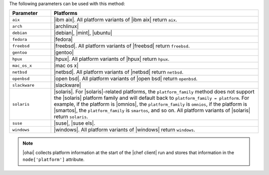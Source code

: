 .. The contents of this file may be included in multiple topics (using the includes directive).
.. The contents of this file should be modified in a way that preserves its ability to appear in multiple topics.

The following parameters can be used with this method:

.. list-table::
   :widths: 100 500
   :header-rows: 1

   * - Parameter
     - Platforms
   * - ``aix``
     - |ibm aix|. All platform variants of |ibm aix| return ``aix``.
   * - ``arch``
     - |archlinux|
   * - ``debian``
     - |debian|, |mint|, |ubuntu|
   * - ``fedora``
     - |fedora|
   * - ``freebsd``
     - |freebsd|. All platform variants of |freebsd| return ``freebsd``.
   * - ``gentoo``
     - |gentoo|
   * - ``hpux``
     - |hpux|. All platform variants of |hpux| return ``hpux``.
   * - ``mac_os_x``
     - |mac os x|
   * - ``netbsd``
     - |netbsd|. All platform variants of |netbsd| return ``netbsd``.
   * - ``openbsd``
     - |open bsd|. All platform variants of |open bsd| return ``openbsd``.
   * - ``slackware``
     - |slackware|
   * - ``solaris``
     - |solaris|. For |solaris|-related platforms, the ``platform_family`` method does not support the |solaris| platform family and will default back to ``platform_family = platform``. For example, if the platform is |omnios|, the ``platform_family`` is ``omnios``, if the platform is |smartos|, the ``platform_family`` is ``smartos``, and so on. All platform variants of |solaris| return ``solaris``.
   * - ``suse``
     - |suse|, |suse els|.
   * - ``windows``
     - |windows|. All platform variants of |windows| return ``windows``.

.. note:: |ohai| collects platform information at the start of the |chef client| run and stores that information in the ``node['platform']`` attribute.

